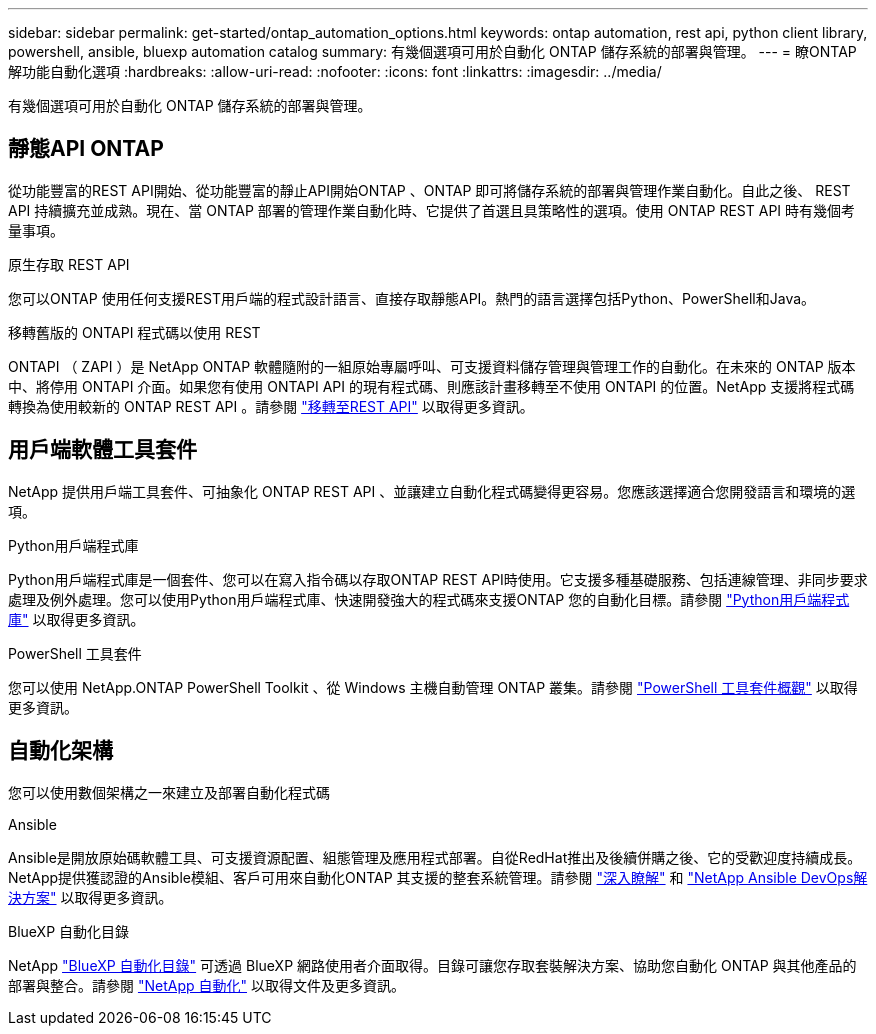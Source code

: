 ---
sidebar: sidebar 
permalink: get-started/ontap_automation_options.html 
keywords: ontap automation, rest api, python client library, powershell, ansible, bluexp automation catalog 
summary: 有幾個選項可用於自動化 ONTAP 儲存系統的部署與管理。 
---
= 瞭ONTAP 解功能自動化選項
:hardbreaks:
:allow-uri-read: 
:nofooter: 
:icons: font
:linkattrs: 
:imagesdir: ../media/


[role="lead"]
有幾個選項可用於自動化 ONTAP 儲存系統的部署與管理。



== 靜態API ONTAP

從功能豐富的REST API開始、從功能豐富的靜止API開始ONTAP 、ONTAP 即可將儲存系統的部署與管理作業自動化。自此之後、 REST API 持續擴充並成熟。現在、當 ONTAP 部署的管理作業自動化時、它提供了首選且具策略性的選項。使用 ONTAP REST API 時有幾個考量事項。

.原生存取 REST API
您可以ONTAP 使用任何支援REST用戶端的程式設計語言、直接存取靜態API。熱門的語言選擇包括Python、PowerShell和Java。

.移轉舊版的 ONTAPI 程式碼以使用 REST
ONTAPI （ ZAPI ）是 NetApp ONTAP 軟體隨附的一組原始專屬呼叫、可支援資料儲存管理與管理工作的自動化。在未來的 ONTAP 版本中、將停用 ONTAPI 介面。如果您有使用 ONTAPI API 的現有程式碼、則應該計畫移轉至不使用 ONTAPI 的位置。NetApp 支援將程式碼轉換為使用較新的 ONTAP REST API 。請參閱 link:../migrate/ontapi_disablement.html["移轉至REST API"] 以取得更多資訊。



== 用戶端軟體工具套件

NetApp 提供用戶端工具套件、可抽象化 ONTAP REST API 、並讓建立自動化程式碼變得更容易。您應該選擇適合您開發語言和環境的選項。

.Python用戶端程式庫
Python用戶端程式庫是一個套件、您可以在寫入指令碼以存取ONTAP REST API時使用。它支援多種基礎服務、包括連線管理、非同步要求處理及例外處理。您可以使用Python用戶端程式庫、快速開發強大的程式碼來支援ONTAP 您的自動化目標。請參閱 link:../python/overview_pcl.html["Python用戶端程式庫"] 以取得更多資訊。

.PowerShell 工具套件
您可以使用 NetApp.ONTAP PowerShell Toolkit 、從 Windows 主機自動管理 ONTAP 叢集。請參閱 https://review.docs.netapp.com/us-en/ontap-automation_devnet-update/pstk/overview_pstk.html["PowerShell 工具套件概觀"^] 以取得更多資訊。



== 自動化架構

您可以使用數個架構之一來建立及部署自動化程式碼

.Ansible
Ansible是開放原始碼軟體工具、可支援資源配置、組態管理及應用程式部署。自從RedHat推出及後續併購之後、它的受歡迎度持續成長。NetApp提供獲認證的Ansible模組、客戶可用來自動化ONTAP 其支援的整套系統管理。請參閱 link:../additional/learn_more.html["深入瞭解"] 和 https://www.netapp.com/devops-solutions/ansible/["NetApp Ansible DevOps解決方案"^] 以取得更多資訊。

.BlueXP 自動化目錄
NetApp https://console.bluexp.netapp.com/automationCatalog/["BlueXP 自動化目錄"^] 可透過 BlueXP 網路使用者介面取得。目錄可讓您存取套裝解決方案、協助您自動化 ONTAP 與其他產品的部署與整合。請參閱 https://docs.netapp.com/us-en/netapp-automation/["NetApp 自動化"^] 以取得文件及更多資訊。
